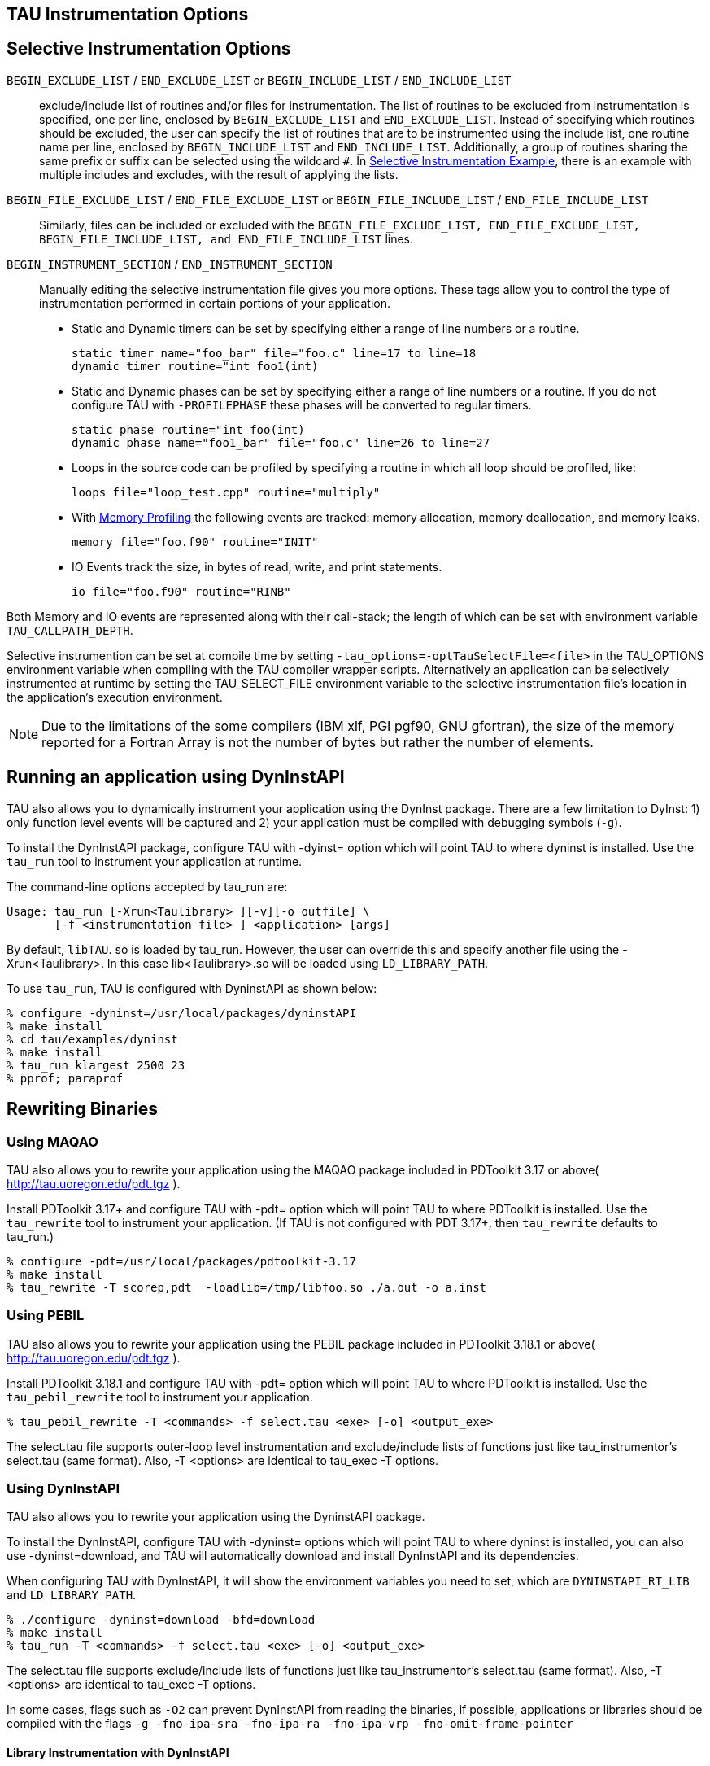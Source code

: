 == TAU Instrumentation Options

== Selective Instrumentation Options

`BEGIN_EXCLUDE_LIST` / `END_EXCLUDE_LIST` or `BEGIN_INCLUDE_LIST` / `END_INCLUDE_LIST`::
  exclude/include list of routines and/or files for instrumentation. The list of routines to be excluded from instrumentation is specified, one per line, enclosed by `BEGIN_EXCLUDE_LIST` and `END_EXCLUDE_LIST`. Instead of specifying which routines should be excluded, the user can specify the list of routines that are to be instrumented using the include list, one routine name per line, enclosed by `BEGIN_INCLUDE_LIST` and `END_INCLUDE_LIST`. Additionally, a group of routines sharing the same prefix or suffix can be selected using the wildcard `#`. In link:#inexlist.instrumentation.figure[Selective Instrumentation Example], there is an example with multiple includes and excludes, with the result of applying the lists.
`BEGIN_FILE_EXCLUDE_LIST` / `END_FILE_EXCLUDE_LIST` or `BEGIN_FILE_INCLUDE_LIST` / `END_FILE_INCLUDE_LIST`::
  Similarly, files can be included or excluded with the `BEGIN_FILE_EXCLUDE_LIST, END_FILE_EXCLUDE_LIST, BEGIN_FILE_INCLUDE_LIST, and END_FILE_INCLUDE_LIST` lines.
`BEGIN_INSTRUMENT_SECTION` / `END_INSTRUMENT_SECTION`::
  Manually editing the selective instrumentation file gives you more options. These tags allow you to control the type of instrumentation performed in certain portions of your application.

* Static and Dynamic timers can be set by specifying either a range of line numbers or a routine.
+
....
static timer name="foo_bar" file="foo.c" line=17 to line=18
dynamic timer routine="int foo1(int)
              
....
* Static and Dynamic phases can be set by specifying either a range of line numbers or a routine. If you do not configure TAU with `-PROFILEPHASE` these phases will be converted to regular timers.
+
....
static phase routine="int foo(int)
dynamic phase name="foo1_bar" file="foo.c" line=26 to line=27
              
....
* Loops in the source code can be profiled by specifying a routine in which all loop should be profiled, like:
+
....
loops file="loop_test.cpp" routine="multiply"
              
....
* With link:#memoryOptions[Memory Profiling] the following events are tracked: memory allocation, memory deallocation, and memory leaks.
+
....
memory file="foo.f90" routine="INIT"
              
....
* IO Events track the size, in bytes of read, write, and print statements.
+
....
io file="foo.f90" routine="RINB"
              
....

Both Memory and IO events are represented along with their call-stack; the length of which can be set with environment variable `TAU_CALLPATH_DEPTH`.

Selective instrumention can be set at compile time by setting `-tau_options=-optTauSelectFile=<file>` in the TAU_OPTIONS environment variable when compiling with the TAU compiler wrapper scripts. Alternatively an application can be selectively instrumented at runtime by setting the TAU_SELECT_FILE environment variable to the selective instrumentation file's location in the application's execution environment.

[NOTE]
====
Due to the limitations of the some compilers (IBM xlf, PGI pgf90, GNU gfortran), the size of the memory reported for a Fortran Array is not the number of bytes but rather the number of elements.
====

[[RunningDynInstAIP]]
== Running an application using DynInstAPI

TAU also allows you to dynamically instrument your application using the DynInst package. There are a few limitation to DyInst: 1) only function level events will be captured and 2) your application must be compiled with debugging symbols (`-g`).

To install the DynInstAPI package, configure TAU with -dyinst= option which will point TAU to where dyninst is installed. Use the `tau_run` tool to instrument your application at runtime.

The command-line options accepted by tau_run are:

....
Usage: tau_run [-Xrun<Taulibrary> ][-v][-o outfile] \
       [-f <instrumentation file> ] <application> [args]
....

By default, `libTAU`. so is loaded by tau_run. However, the user can override this and specify another file using the -Xrun<Taulibrary>. In this case lib<Taulibrary>.so will be loaded using `LD_LIBRARY_PATH`.

To use `tau_run`, TAU is configured with DyninstAPI as shown below:

....
% configure -dyninst=/usr/local/packages/dyninstAPI
% make install
% cd tau/examples/dyninst
% make install
% tau_run klargest 2500 23
% pprof; paraprof
....

[[RewritingMaqao]]
== Rewriting Binaries

[[Maqao]]
=== Using MAQAO

TAU also allows you to rewrite your application using the MAQAO package included in PDToolkit 3.17 or above( http://tau.uoregon.edu/pdt.tgz ).

Install PDToolkit 3.17+ and configure TAU with -pdt= option which will point TAU to where PDToolkit is installed. Use the `tau_rewrite` tool to instrument your application. (If TAU is not configured with PDT 3.17+, then `tau_rewrite` defaults to tau_run.)

....
% configure -pdt=/usr/local/packages/pdtoolkit-3.17
% make install
% tau_rewrite -T scorep,pdt  -loadlib=/tmp/libfoo.so ./a.out -o a.inst
....

=== Using PEBIL

TAU also allows you to rewrite your application using the PEBIL package included in PDToolkit 3.18.1 or above( http://tau.uoregon.edu/pdt.tgz ).

Install PDToolkit 3.18.1 and configure TAU with -pdt= option which will point TAU to where PDToolkit is installed. Use the `tau_pebil_rewrite` tool to instrument your application.

....
% tau_pebil_rewrite -T <commands> -f select.tau <exe> [-o] <output_exe>
....

The select.tau file supports outer-loop level instrumentation and exclude/include lists of functions just like tau_instrumentor's select.tau (same format). Also, -T <options> are identical to tau_exec -T options.

=== Using DynInstAPI

TAU also allows you to rewrite your application using the DyninstAPI package.

To install the DynInstAPI, configure TAU with -dyninst= options which will point TAU to where dyninst is installed, you can also use -dyninst=download, and TAU will automatically download and install DynInstAPI and its dependencies.

When configuring TAU with DynInstAPI, it will show the environment variables you need to set, which are `DYNINSTAPI_RT_LIB` and `LD_LIBRARY_PATH`.

....
% ./configure -dyninst=download -bfd=download
% make install
% tau_run -T <commands> -f select.tau <exe> [-o] <output_exe>
....

The select.tau file supports exclude/include lists of functions just like tau_instrumentor's select.tau (same format). Also, -T <options> are identical to tau_exec -T options.

In some cases, flags such as `-O2` can prevent DynInstAPI from reading the binaries, if possible, applications or libraries should be compiled with the flags `-g -fno-ipa-sra -fno-ipa-ra -fno-ipa-vrp -fno-omit-frame-pointer`

==== Library Instrumentation with DynInstAPI

With DynInstAPI instrumentation can be inserted into libraries. The limitations are that the library should be included in an application using RUNPATH instead of RPATH.

To instrument libraries, tau_run is used with the flag `-l`. Also, the flag `-v` is useful if selective instrumentation is used.

% tau_run -T <commands> -f select.tau -v -l library.so -o INSTRUMENTED_PATH/library.so % tau_exec -loadlib=<INSTRUMENTED_PATH/library.so> [ options ] [--] \{ exe } [ exe options ]

LD_LIBRARY_PATH can be used instead of -loadlib, but the user must ensure that the correct library is used by the binary.

[[ProfilingParam]]
== Profiling each call to a function

By default TAU profiles the total time (inclusive/exclusive) spent on a given function. Profiling each function call for an application that calls some function hundred of thousands of times, is impractical since the profile data would grow enormously. But configuring TAU with the `-PROFILEPARAM` option will have TAU profile select functions each time they are called. But TAU will also group some of these function calls together according to the value of the parameter they are given. For example if a function mpisend(int i) is called 2000 times 1000 times with 512 and 1000 times with 1024 then we will receive two profile for mpisend() one we it is called with 512 and one when it is called with 1024. This reduces the overhead since we are profiling mpisend() two times not 2000 times.

== Profiling with Hardware counters

LIST OF COUNTERS:

Set the TAU_METRICS environment variable with a comma separated list of metrics or to use the old method set the following values for the COUNTER<1-25> environment variables.

* `GET_TIME_OF_DAY` - For the default profiling option using gettimeofday()
* `SGI_TIMERS` - For `-SGITIMERS` configuration option under IRIX
* `CRAY_TIMERS` - For `-CRAYTIMERS` configuration option under Cray X1.
* `LINUX_TIMERS` - For -LINUXTIMERS configuration option under Linux
* `CPU_TIME` - For user+system time from getrusage() call with `-CPUTIME`
* `P_WALL_CLOCK_TIME` - For PAPI's WALLCLOCK time using `-PAPIWALLCLOCK`
* `P_VIRTUAL_TIME` - For PAPI's process virtual time using `-PAPIVIRTUAL`
* `TAU_MUSE` - For reading counts of Linux OS kernel level events when MAGNET/MUSE is installed and -muse configuration option is enabled. http://public.lanl.gov/radiant/[MUSE].`TAU_MUSE_PACKAGE` environment variable has to be set to package name (busy_time, count, etc.)
* `TAU_MPI_MESSAGE_SIZE` - For tracking the cumulative message size for all MPI operations by a node for each routine.
* `ENERGY` - For tracking the power use of the application in joules. Requires an -arch=craycnl configuration.
* `ACCEL_ENERGY` - For tracking the power use of the application on accelerators in joules. Requires an -arch=craycnl configuration.

[NOTE]
====
When TAU is configured with -TRACE -MULTIPLECOUNTERS and -papi=<dir> options, the COUNTER1 environment variable must be set to GET_TIME_OF_DAY to allow TAU's tracing module to use a globally synchronized real-time clock for time-stamping event records. When we use tracing with hardware performance counters, the counters specified in environment variables COUNTER[2-25] are accessed at routine transitions and logged in the trace file. Use tau2vtf tool to convert TAU traces to VTF3 traces that may be loaded in the Vampir trace visualization tool.
====

and PAPI/PCL options that can be found in link:#PAPI_TABLE[Events measured by setting the environment variable TAU_METRICS in TAU] and link:#PCL_TABLE[Events measured by setting the environment variable PCL_EVENT in TAU]. Example:

* `PCL_FP_INSTR` - For floating point operations using PCL (-pcl=<dir>)
* `PAPI_FP_INS` - For floating point operations using PAPI (-papi=<dir>)
* `PAPI_NATIVE_<event>` - For native papi events using PAPI (-papi=<dir>)

_NOTE:_ When `-MULTIPLECOUNTERS` is used with `-TRACE` option, the tracing library uses the wall-clock time from the function specified in the `COUNTER1` variable. This should typically point to wall-clock time routines (such as `GET_TIME_OF_DAY or SGI_TIMERS` or `LINUX_TIMERS`).

Example:

....
% setenv COUNTER1   P_WALL_CLOCK_TIME
% setenv COUNTER2 PAPI_L1_DCM
% setenv COUNTER3 PAPI_FP_INS
....

will produce profile files in directories called `MULT_P_WALL_CLOCK_TIME, MULTI__PAPI_L1_DCM, and MULTI_PAPI_FP_INS.`

.Events measured by setting the environment variable TAU_METRICS in TAU
[cols=",",options="header",]
|===
|TAU_METRICS |EVENT Measured
|PAPI_L1_DCM |Level 1 data cache misses
|PAPI_L1_ICM |Level 1 instruction cache misses
|PAPI_L2_DCM |Level 2 data cache misses
|PAPI_L2_ICM |Level 2 instruction cache misses
|PAPI_L3_DCM |Level 3 data cache misses
|PAPI_L3_ICM |Level 3 instruction cache misses
|PAPI_L1_TCM |Level 1 total cache misses
|PAPI_L2_TCM |Level 2 total cache misses
|PAPI_L3_TCM |Level 3 total cache misses
|PAPI_CA_SNP |Snoops
|PAPI_CA_SHR |Request for access to shared cache line (SMP)
|PAPI_CA_CLN |Request for access to clean cache line (SMP)
|PAPI_CA_INV |Cache Line Invalidation (SMP)
|PAPI_CA_ITV |Cache Line Intervention (SMP)
|PAPI_L3_LDM |Level 3 load misses
|PAPI_L3_STM |Level 3 store misses
|PAPI_BRU_IDL |Cycles branch units are idle
|PAPI_FXU_IDL |Cycles integer units are idle
|PAPI_FPU_IDL |Cycles floating point units are idle
|PAPI_LSU_IDL |Cycles load/store units are idle
|PAPI_TLB_DM |Data translation lookaside buffer misses
|PAPI_TLB_IM |Instruction translation lookaside buffer misses
|PAPI_TLB_TL |Total translation lookaside buffer misses
|PAPI_L1_LDM |Level 1 load misses
|PAPI_L1_STM |Level 1 store misses
|PAPI_L2_LDM |Level 2 load misses
|PAPI_L2_STM |Level 2 store misses
|PAPI_BTAC_M |BTAC miss
|PAPI_PRF_DM |Prefetch data instruction caused a miss
|PAPI_L3_DCH |Level 3 Data Cache Hit
|PAPI_TLB_SD |Translation lookaside buffer shootdowns (SMP)
|PAPI_CSR_FAL |Failed store conditional instructions
|PAPI_CSR_SUC |Successful store conditional instructions
|PAPI_CSR_TOT |Total store conditional instructions
|PAPI_MEM_SCY |Cycles Stalled Waiting for Memory Access
|PAPI_MEM_RCY |Cycles Stalled Waiting for Memory Read
|PAPI_MEM_WCY |Cycles Stalled Waiting for Memory Write
|PAPI_STL_ICY |Cycles with No Instruction Issue
|PAPI_FUL_ICY |Cycles with Maximum Instruction Issue
|PAPI_STL_CCY |Cycles with No Instruction Completion
|PAPI_FUL_CCY |Cycles with Maximum Instruction Completion
|PAPI_HW_INT |Hardware interrupts
|PAPI_BR_UCN |Unconditional branch instructions executed
|PAPI_BR_CN |Conditional branch instructions executed
|PAPI_BR_TKN |Conditional branch instructions taken
|PAPI_BR_NTK |Conditional branch instructions not taken
|PAPI_BR_MSP |Conditional branch instructions mispredicted
|PAPI_BR_PRC |Conditional branch instructions correctly predicted
|PAPI_FMA_INS |FMA instructions completed
|PAPI_TOT_IIS |Total instructions issued
|PAPI_TOT_INS |Total instructions executed
|PAPI_INT_INS |Integer instructions executed
|PAPI_FP_INS |Floating point instructions executed
|PAPI_LD_INS |Load instructions executed
|PAPI_SR_INS |Store instructions executed
|PAPI_BR_INS |Total branch instructions executed
|PAPI_VEC_INS |Vector/SIMD instructions executed
|PAPI_FLOPS |Floating Point Instructions executed per second
|PAPI_RES_STL |Cycles processor is stalled on resource
|PAPI_FP_STAL |FP units are stalled
|PAPI_TOT_CYC |Total cycles
|PAPI_IPS |Instructions executed per second
|PAPI_LST_INS |Total load/store instructions executed
|PAPI_SYC_INS |Synchronization instructions executed
|PAPI_L1_DCH |L1 D Cache Hit
|PAPI_L2_DCH |L2 D Cache Hit
|PAPI_L1_DCA |L1 D Cache Access
|PAPI_L2_DCA |L2 D Cache Access
|PAPI_L3_DCA |L3 D Cache Access
|PAPI_L1_DCR |L1 D Cache Read
|PAPI_L2_DCR |L2 D Cache Read
|PAPI_L3_DCR |L3 D Cache Read
|PAPI_L1_DCW |L1 D Cache Write
|PAPI_L2_DCW |L2 D Cache Write
|PAPI_L3_DCW |L3 D Cache Write
|PAPI_L1_ICH |L1 instruction cache hits
|PAPI_L2_ICH |L2 instruction cache hits
|PAPI_L3_ICH |L3 instruction cache hits
|PAPI_L1_ICA |L1 instruction cache accesses
|PAPI_L2_ICA |L2 instruction cache accesses
|PAPI_L3_ICA |L3 instruction cache accesses
|PAPI_L1_ICR |L1 instruction cache reads
|PAPI_L2_ICR |L2 instruction cache reads
|PAPI_L3_ICR |L3 instruction cache reads
|PAPI_L1_ICW |L1 instruction cache writes
|PAPI_L2_ICW |L2 instruction cache writes
|PAPI_L3_ICW |L3 instruction cache writes
|PAPI_L1_TCH |L1 total cache hits
|PAPI_L2_TCH |L2 total cache hits
|PAPI_L3_TCH |L3 total cache hits
|PAPI_L1_TCA |L1 total cache accesses
|PAPI_L2_TCA |L2 total cache accesses
|PAPI_L3_TCA |L3 total cache accesses
|PAPI_L1_TCR |L1 total cache reads
|PAPI_L2_TCR |L2 total cache reads
|PAPI_L3_TCR |L3 total cache reads
|PAPI_L1_TCW |L1 total cache writes
|PAPI_L2_TCW |L2 total cache writes
|PAPI_L3_TCW |L3 total cache writes
|PAPI_FML_INS |FM ins
|PAPI_FAD_INS |FA ins
|PAPI_FDV_INS |FD ins
|PAPI_FSQ_INS |FSq ins
|PAPI_FNV_INS |Finv ins
|===

For example to measure the floating point operations in routines using `PCL`,

....
% ./configure -pcl=/usr/local/packages/pcl-1.2
% setenv PCL_EVENT PCL_FP_INSTR
% mpirun -np 8 application
....

.Events measured by setting the environment variable PCL_EVENT in TAU
[cols=",",options="header",]
|===
|PCL_EVENT |EVENT Measured
|PCL_L1CACHE_READ |L1 (Level one) cache reads
|PCL_L1CACHE_WRITE |L1 cache writes
|PCL_L1CACHE_READWRITE |L1 cache reads and writes
|PCL_L1CACHE_HIT |L1 cache hits
|PCL_L1CACHE_MISS |L1 cache misses
|PCL_L1DCACHE_READ |L1 data cache reads
|PCL_L1DCACHE_WRITE |L1 data cache writes
|PCL_L1DCACHE_READWRITE |L1 data cache reads and writes
|PCL_L1DCACHE_HIT |L1 data cache hits
|PCL_L1DCACHE_MISS |L1 data cache misses
|PCL_L1ICACHE_READ |L1 instruction cache reads
|PCL_L1ICACHE_WRITE |L1 instruction cache writes
|PCL_L1ICACHE_READWRITE |L1 instruction cache reads and writes
|PCL_L1ICACHE_HIT |L1 instruction cache hits
|PCL_L1ICACHE_MISS |L1 instruction cache misses
|PCL_L2CACHE_READ |L2 (Level two) cache reads
|PCL_L2CACHE_WRITE |L2 cache writes
|PCL_L2CACHE_READWRITE |L2 cache reads and writes
|PCL_L2CACHE_HIT |L2 cache hits
|PCL_L2CACHE_MISS |L2 cache misses
|PCL_L2DCACHE_READ |L2 data cache reads
|PCL_L2DCACHE_WRITE |L2 data cache writes
|PCL_L2DCACHE_READWRITE |L2 data cache reads and writes
|PCL_L2DCACHE_HIT |L2 data cache hits
|PCL_L2DCACHE_MISS |L2 data cache misses
|PCL_L2ICACHE_READ |L2 instruction cache reads
|PCL_L2ICACHE_WRITE |L2 instruction cache writes
|PCL_L2ICACHE_READWRITE |L2 instruction cache reads and writes
|PCL_L2ICACHE_HIT |L2 instruction cache hits
|PCL_L2ICACHE_MISS |L2 instruction cache misses
|PCL_TLB_HIT |TLB (Translation Lookaside Buffer) hits
|PCL_TLB_MISS |TLB misses
|PCL_ITLB_HIT |Instruction TLB hits
|PCL_ITLB_MISS |Instruction TLB misses
|PCL_DTLB_HIT |Data TLB hits
|PCL_DTLB_MISS |Data TLB misses
|PCL_CYCLES |Cycles
|PCL_ELAPSED_CYCLES |Cycles elapsed
|PCL_INTEGER_INSTR |Integer instructions executed
|PCL_FP_INSTR |Floating point (FP) instructions executed
|PCL_LOAD_INSTR |Load instructions executed
|PCL_STORE_INSTR |Store instructions executed
|PCL_LOADSTORE_INSTR |Loads and stores executed
|PCL_INSTR |Instructions executed
|PCL_JUMP_SUCCESS |Successful jumps executed
|PCL_JUMP_UNSUCCESS |Unsuccessful jumps executed
|PCL_JUMP |Jumps executed
|PCL_ATOMIC_SUCCESS |Successful atomic instructions executed
|PCL_ATOMIC_UNSUCCESS |Unsuccessful atomic instructions executed
|PCL_ATOMIC |Atomic instructions executed
|PCL_STALL_INTEGER |Integer stalls
|PCL_STALL_FP |Floating point stalls
|PCL_STALL_JUMP |Jump stalls
|PCL_STALL_LOAD |Load stalls
|PCL_STALL_STORE |Store Stalls
|PCL_STALL |Stalls
|PCL_MFLOPS |Millions of floating point operations/second
|PCL_IPC |Instructions executed per cycle
|PCL_L1DCACHE_MISSRATE |Level 1 data cache miss rate
|PCL_L2DCACHE_MISSRATE |Level 2 data cache miss rate
|PCL_MEM_FP_RATIO |Ratio of memory accesses to FP operations
|===

[[HardwarePerformanceCounters]]
== Using Hardware Performance Counters

While running the application, set the environment variable `PCL_EVENT` or `TAU_METRICS` , to specify which hardware performance counter TAU should use while profiling the application.

[NOTE]
====
By default, only one counter is tracked at a time. To track more than one counter use `-MULTIPLECOUNTERS`. See link:#MultipleHardwareCounters[???] for more details.
====

To select floating point instructions for profiling using `PAPI`, you would:

....
% configure -papi=/usr/local/packages/papi-3.5.0
% make clean install
% cd examples/papi
% setenv TAU_METRICS PAPI_FP_INS
% a.out
    
....

In addition to the following events, you can use native events (see `papi_native`) on a given CPU by setting `TAU_` to `PAPI_NATIVE_<event>`. For example:

....
% setenv PAPI_NATIVE PAPI_NATIVE_PM_BIQ_IDU_FULL_CYC
% a.out
      
....

By default `PAPI` will profile events in all domains (users space, kernel, hypervisor, etc). You can restrict the set of domains for papi event profiling by using the `TAU_PAPI_DOMAIN` environment variable with these values (in a colon separated list, if desired): `PAPI_DOM_USER, PAPI_DOM_KERNEL, PAPI_DOM_SUPERVISOR,` and `PAPI_DOM_OTHER` like thus:

....
% setenv TAU_PAPI_DOMAIN PAPI_DOM_SUPERVISOR:PAPI_DOM_OTHER
....

[[PerfLib]]
== Profiling with PerfLib

This profiling option is currently under development at LANL.

To configure TAU with PerfLib use the following arguments:

....
%> configure -perflib=[path_to_perflib lib directory]
             -perfinc=[path_to_perflib inc directory]
             -perflibrary=[argument send to the linker if different than default]
....

After tau is build a new Makefile will be generated with *-perflib-* in its name, use this Makefile when profiling applications with perflib.

After configuration and installation, toggle these three environment variables before running the application:

....
%> export PERF_PROFILE=1
%> export PERF_PROFILE_MPI=1
%> export PERF_PROFILE_MEMORY=1
%> export PERF_PROFILE_COUNTERS=1
%> export PERF_DATA_DIRECTORY=<directory>
....

We also provide a perf2tau conversion utilities to convert the remaining perflib profiles to regular tau profiles. To use perf2tau set the environment variable `perf_data_directory` to the type of the profiling to be converted (the directory where the data is store will be called something like perf_data.[type]/). Or you may execute perf2tau with the type as an argument:

....
%> perf2tau [type]
....

See also the man page for perf2tau, link:#perf2tau[???].

[[RunningPython]]
== Running a Python application with TAU

TAU can automatically instrument all Python routines when the tau python package is imported. Add <TAUROOT>/<ARCH>/lib/bindings-<options> to the PYTHONPATH environment variable in order to use the TAU module.

To execute the program, tau.run routine is invoked with the name of the top level Python code. For e.g.,

....
#!/usr/bin/env python

import tau
from time import sleep

def f2():
    print "Inside f2: sleeping for 2 secs..."
    sleep(2)
def f1():
    print "Inside f1, calling f2..."
    f2()

def OurMain():
    f1()

tau.run('OurMain()')
....

instruments routines `OurMain(), f1() and f2()` although there are no instrumentation calls in the routines. To use this feature, TAU must be configured with the -pythoninc=<dir> option (and -pythonlib=<dir> if running under IBM). Before running the application, the environment variable `PYTHONPATH` and `LD_LIBRARY_PATH` should be set to include the TAU library directory (where tau.py is stored). Manual instrumentation of Python sources is also possible using the Python API and the `pytau` package. For e.g.,

....
#!/usr/bin/env python

import pytau
from time import sleep

x = pytau.profileTimer("A Sleep for excl 5 secs")
y = pytau.profileTimer("B Sleep for excl 2 secs")
pytau.start(x)
print "Sleeping for 5 secs ..."
sleep(5)
pytau.start(y)
print "Sleeping for 2 secs ..."
sleep(2)
pytau.stop(y)
pytau.dbDump()
pytau.stop(x)
....

shows how two timers x and y are created and used. Note, multiple timers can be nested, but not overlapping. Overlapping timers are detected by TAU at runtime and flagged with a warning (as exclusive time is not defined when timers overlap).

== pprof

pprof sorts and displays profile data generated by TAU. To view the profile, merely execute pprof in the directory where profile files are located (or set the `PROFILEDIR` environment variable).

....
% pprof
....

Its usage is explained below:

....
usage: pprof [-c|-b|-m|-t|-e|-i] [-r] [-s] [-n num] [-f filename] \
       [-l] [node numbers]
  -c : Sort by number of Calls
  -b : Sort by number of suBroutines called by a function
  -m : Sort by Milliseconds (exclusive time total)
  -t : Sort by Total milliseconds (inclusive time total) (DEFAULT)
  -e : Sort by Exclusive time per call (msec/call)
  -i : Sort by Inclusive time per call (total msec/call)
  -v : Sort by standard deViation (excl usec)
  -r : Reverse sorting order
  -s : print only Summary profile information
  -n num : print only first num functions
  -f filename : specify full path and Filename without node ids
  -p : suPpress conversion to hh:mm:ss:mmm format
  -l : List all functions and exit
  -d : Dump output format (for Racy) [node numbers] : prints only info about
    all contexts/threads of given node numbers
 node numbers : prints information about all contexts/threads
 for specified nodes
....

[[RunningJAVA]]
== Running a JAVA application with TAU

Java applications are profiled/traced using `tau_java` as shown below:

....
% cd tau/examples/java/pi
% setenv LD_LIBRARY_PATH $LD_LIBRARY_PATH:<tauroot>/<arch>/lib
% tau_java  Pi
....

More information about `tau_java` can be found in the Tools section of the Reference Guide.

Running the application generates profile files with names having the form profile.<node>.<context>.<thread>. These files can be analyzed using pprof or paraprof.

[[UsingTauConf]]
== Using a tau.conf File

If a tau.conf file is created, then code that uses that TAU lib will effected by the settings in tau.conf. For example, if a directory tau-2.21/tau_system_defaults is created and a tau.conf file is placed in it, TAU will read that file before doing the measurements. A user of that TAU libs can choose to override the contents of that file by placing a tau.conf in their own directory. But by default, if the sysadmin chooses to create this dir, all the users of the TAU libs will be globally affected by this tau.conf.

For example, tau.conf could be:

....
% cat tau.conf
TAU_LOG_PATH=/soft/apps/tau/logs
PROFILEDIR=$TAU_LOG_DIR
TAU_PROFILE_FORMAT=merged
TAU_SUMMARY=1
TAU_IBM_BG_HWP_COUNTERS=1
TAU_TRACK_MESSAGE=1
    
....

Then anyone using TAU from that directory will get TAU_IBM_BG_HWP_COUNTERS=1, TAU_TRACK_MESSAGE=1, etc.

[[UsingScoreP]]
== Using Score-P with TAU

TAU can be configured to use the Score-P measurement infrastructure (www.score-p.org). To use Score-P, configure TAU with `-scorep=` option to point TAU to the Score-P installation. (Please use Score-P version 1.0 beta or above.) You may then instrument and run your application with TAU in a manor of your choosing.

Set the environment variable SCOREP_PROFILING_FORMAT to TAU_SNAPSHOT to produce TAU Snapshot files, which will be found in scorep*/tau/. Also, the Score-P library must be found in LD_LIBRARY_PATH.

[[UsingUPC]]
== Using UPC with TAU

Please see examples/upc for more details.

To instrument Berkeley UPC with GASP, configure TAU with `-upcnetwork=<option>` /where option is "mpi" or "udp". Then use a selective instrumentation file like the one shown below.

....
BEGIN_INSTRUMENT_SECTION
forall routine="#"
loops routine="#"
barrier routine="#"
fence routine="#"
notify routine="#"
END_INSTRUMENT_SECTION
....

Then tau_upc.sh can be used to build the application. If "udp" is used with -upcnetwork, then upcrun can be used to run the application. For "mpi", mpirun or a similar mechanism can be used.

To instrument UPC with Cray CCE compilers, the following will produce a configuration that supports Cray UPC and may be used with tau_upc.sh

....
module load PrgEnv-cray
./configure -arch=craycnl -pdt=<dir> -pdt_c++=g++
....

TAU can also build the DMAPP wrapper using Cray CCE compilers. When the -optDMAPP option is used when building the application with TAU using TAU_OPTIONS, DMAPP events are automatically instrumented with tau_upc.sh.

